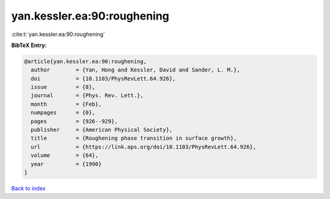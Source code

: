 yan.kessler.ea:90:roughening
============================

:cite:t:`yan.kessler.ea:90:roughening`

**BibTeX Entry:**

.. code-block:: bibtex

   @article{yan.kessler.ea:90:roughening,
     author        = {Yan, Hong and Kessler, David and Sander, L. M.},
     doi           = {10.1103/PhysRevLett.64.926},
     issue         = {8},
     journal       = {Phys. Rev. Lett.},
     month         = {Feb},
     numpages      = {0},
     pages         = {926--929},
     publisher     = {American Physical Society},
     title         = {Roughening phase transition in surface growth},
     url           = {https://link.aps.org/doi/10.1103/PhysRevLett.64.926},
     volume        = {64},
     year          = {1990}
   }

`Back to index <../By-Cite-Keys.html>`_
